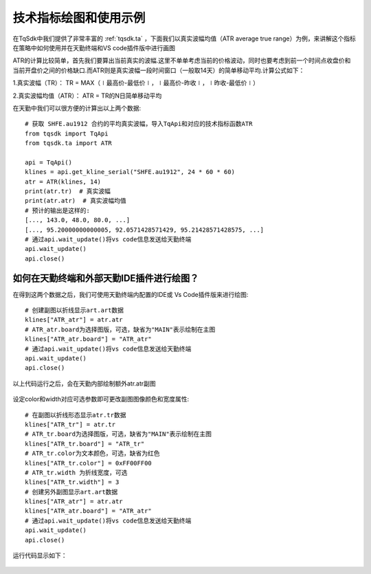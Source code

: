 .. _draw_indicator:

技术指标绘图和使用示例
=========================================================================
在TqSdk中我们提供了非常丰富的 :ref:`tqsdk.ta` ，下面我们以真实波幅均值（ATR average true range）为例，来讲解这个指标在策略中如何使用并在天勤终端和VS code插件版中进行画图

ATR的计算比较简单，首先我们要算出当前真实的波幅.这里不单单考虑当前的价格波动，同时也要考虑到前一个时间点收盘价和当前开盘价之间的价格缺口.而ATR则是真实波幅一段时间窗口（一般取14天）的简单移动平均.计算公式如下：

1.真实波幅（TR）： TR = MAX（∣最高价-最低价∣，∣最高价-昨收∣，∣昨收-最低价∣）

2.真实波幅均值（ATR）： ATR = TR的N日简单移动平均

在天勤中我们可以很方便的计算出以上两个数据::

    # 获取 SHFE.au1912 合约的平均真实波幅，导入TqApi和对应的技术指标函数ATR
    from tqsdk import TqApi 
    from tqsdk.ta import ATR

    api = TqApi()
    klines = api.get_kline_serial("SHFE.au1912", 24 * 60 * 60)
    atr = ATR(klines, 14)
    print(atr.tr)  # 真实波幅
    print(atr.atr)  # 真实波幅均值
    # 预计的输出是这样的:
    [..., 143.0, 48.0, 80.0, ...]
    [..., 95.20000000000005, 92.0571428571429, 95.21428571428575, ...]
    # 通过api.wait_update()将vs code信息发送给天勤终端
    api.wait_update()
    api.close()
	
如何在天勤终端和外部天勤IDE插件进行绘图？
--------------------------------------------------------------------------
在得到这两个数据之后，我们可使用天勤终端内配置的IDE或 Vs Code插件版来进行绘图::

    # 创建副图以折线显示art.art数据 
    klines["ATR_atr"] = atr.atr
    # ATR_atr.board为选择图版，可选，缺省为"MAIN"表示绘制在主图 
    klines["ATR_atr.board"] = "ATR_atr"
    # 通过api.wait_update()将vs code信息发送给天勤终端
    api.wait_update()
    api.close()
	
以上代码运行之后，会在天勤内部绘制额外atr.atr副图

.. figure:: ../images/draw_index.png

设定color和width对应可选参数即可更改副图图像颜色和宽度属性::

    # 在副图以折线形态显示atr.tr数据
    klines["ATR_tr"] = atr.tr
    # ATR_tr.board为选择图版，可选，缺省为"MAIN"表示绘制在主图
    klines["ATR_tr.board"] = "ATR_tr"
    # ATR_tr.color为文本颜色，可选，缺省为红色
    klines["ATR_tr.color"] = 0xFF00FF00
    # ATR_tr.width 为折线宽度，可选
    klines["ATR_tr.width"] = 3
    # 创建另外副图显示art.art数据
    klines["ATR_atr"] = atr.atr
    klines["ATR_atr.board"] = "ATR_atr"
    # 通过api.wait_update()将vs code信息发送给天勤终端
    api.wait_update()
    api.close()
	
运行代码显示如下：

.. figure:: ../images/indicate_index.png
